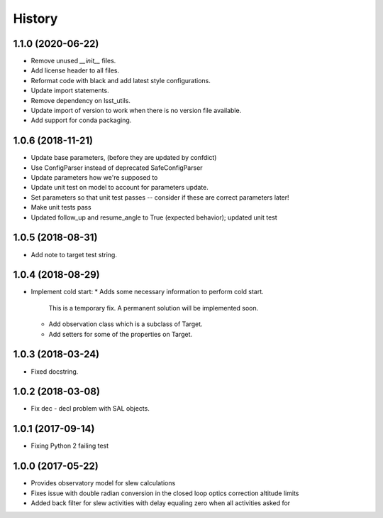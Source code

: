 .. :changelog:

History
-------

1.1.0 (2020-06-22)
~~~~~~~~~~~~~~~~~~

* Remove unused `__init__` files.
* Add license header to all files.
* Reformat code with black and add latest style configurations.
* Update import statements.
* Remove dependency on lsst_utils.
* Update import of version to work when there is no version file available.
* Add support for conda packaging.

1.0.6 (2018-11-21)
~~~~~~~~~~~~~~~~~~

* Update base parameters, (before they are updated by confdict)
* Use ConfigParser instead of deprecated SafeConfigParser
* Update parameters how we're supposed to
* Update unit test on model to account for parameters update.
* Set parameters so that unit test passes -- consider if these are correct parameters later!
* Make unit tests pass
* Updated follow_up and resume_angle to True (expected behavior); updated unit test

1.0.5 (2018-08-31)
~~~~~~~~~~~~~~~~~~

* Add note to target test string.

1.0.4 (2018-08-29)
~~~~~~~~~~~~~~~~~~

* Implement cold start:
  * Adds some necessary information to perform cold start.
    This is a temporary fix. A permanent solution will be implemented soon.
  * Add observation class which is a subclass of Target.
  * Add setters for some of the properties on Target.

1.0.3 (2018-03-24)
~~~~~~~~~~~~~~~~~~

* Fixed docstring.

1.0.2 (2018-03-08)
~~~~~~~~~~~~~~~~~~

* Fix dec - decl problem with SAL objects.

1.0.1 (2017-09-14)
~~~~~~~~~~~~~~~~~~

* Fixing Python 2 failing test

1.0.0 (2017-05-22)
~~~~~~~~~~~~~~~~~~

* Provides observatory model for slew calculations
* Fixes issue with double radian conversion in the closed loop optics correction altitude limits
* Added back filter for slew activities with delay equaling zero when all activities asked for
